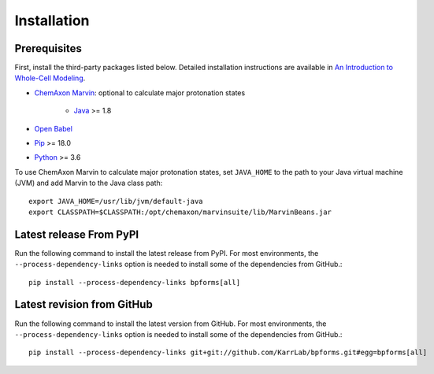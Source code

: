 Installation
============

Prerequisites
--------------------------

First, install the third-party packages listed below. Detailed installation instructions are available in `An Introduction to Whole-Cell Modeling <http://docs.karrlab.org/intro_to_wc_modeling/master/0.0.1/installation.html>`_.

* `ChemAxon Marvin <https://chemaxon.com/products/marvin>`_: optional to calculate major protonation states

    * `Java <https://www.java.com>`_ >= 1.8

* `Open Babel <http://openbabel.org>`_
* `Pip <https://pip.pypa.io>`_ >= 18.0
* `Python <https://www.python.org>`_ >= 3.6

To use ChemAxon Marvin to calculate major protonation states, set ``JAVA_HOME`` to the path to your Java virtual machine (JVM) and add Marvin to the Java class path::

   export JAVA_HOME=/usr/lib/jvm/default-java
   export CLASSPATH=$CLASSPATH:/opt/chemaxon/marvinsuite/lib/MarvinBeans.jar

Latest release From PyPI
---------------------------
Run the following command to install the latest release from PyPI. For most environments, the ``--process-dependency-links`` option is needed to install some of the dependencies from GitHub.::

    pip install --process-dependency-links bpforms[all]

Latest revision from GitHub
---------------------------
Run the following command to install the latest version from GitHub. For most environments, the ``--process-dependency-links`` option is needed to install some of the dependencies from GitHub.::

    pip install --process-dependency-links git+git://github.com/KarrLab/bpforms.git#egg=bpforms[all]
